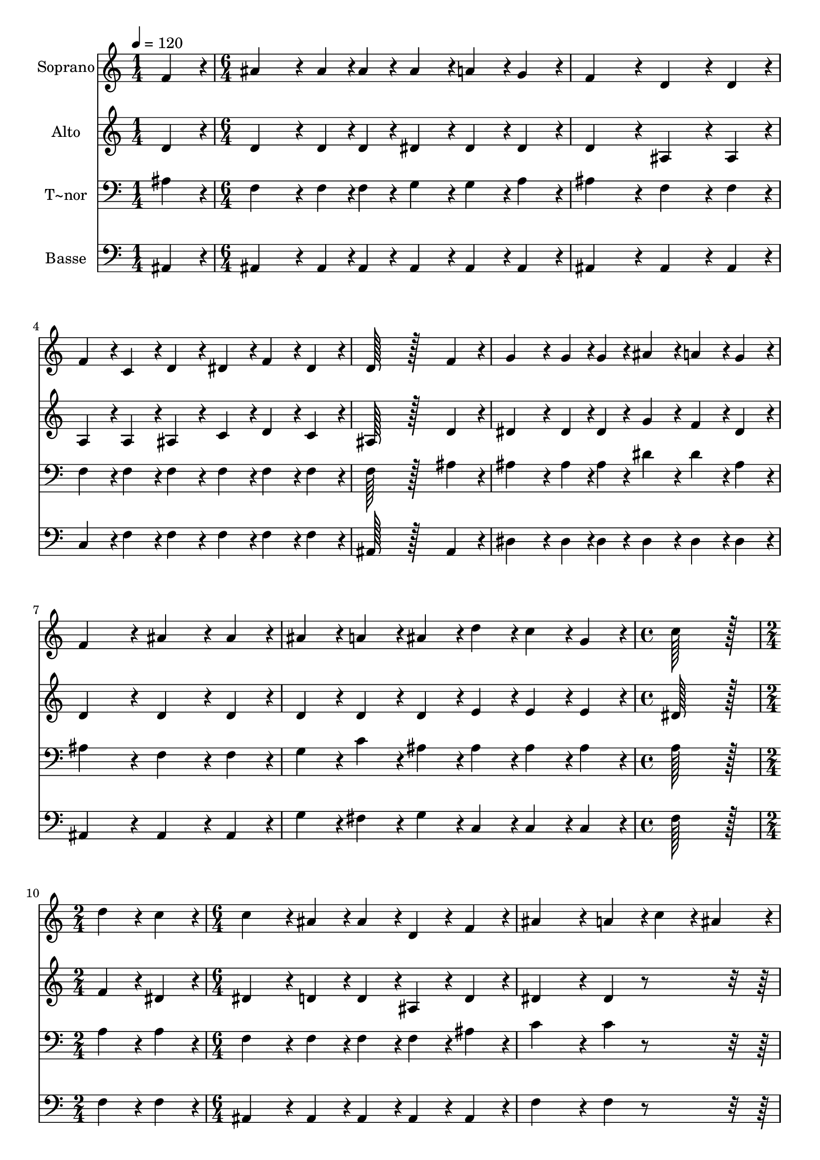 % Lily was here -- automatically converted by c:/Program Files (x86)/LilyPond/usr/bin/midi2ly.py from output/064.mid
\version "2.14.0"

\layout {
  \context {
    \Voice
    \remove "Note_heads_engraver"
    \consists "Completion_heads_engraver"
    \remove "Rest_engraver"
    \consists "Completion_rest_engraver"
  }
}

trackAchannelA = {
  
  \time 1/4 
  
  \tempo 4 = 120 
  \skip 4 
  | % 2
  
  \time 6/4 
  \skip 2*21 
  \time 4/4 
  \skip 1 
  | % 10
  
  \time 2/4 
  \skip 2 
  | % 11
  
  \time 6/4 
  \skip 2*21 
  \time 8/4 
  
}

trackA = <<
  \context Voice = voiceA \trackAchannelA
>>


trackBchannelA = {
  
  \set Staff.instrumentName = "Soprano"
  
  \time 1/4 
  
  \tempo 4 = 120 
  \skip 4 
  | % 2
  
  \time 6/4 
  \skip 2*21 
  \time 4/4 
  \skip 1 
  | % 10
  
  \time 2/4 
  \skip 2 
  | % 11
  
  \time 6/4 
  \skip 2*21 
  \time 8/4 
  
}

trackBchannelB = \relative c {
  f'4*86/96 r4*10/96 ais4*172/96 r4*20/96 ais4*43/96 r4*5/96 ais4*43/96 
  r4*5/96 ais4*86/96 r4*10/96 a4*86/96 r4*10/96 g4*86/96 r4*10/96 f4*259/96 
  r4*29/96 d4*172/96 r4*20/96 d4*86/96 r4*10/96 f4*86/96 r4*10/96 c4*86/96 
  r4*10/96 d4*86/96 r4*10/96 
  | % 3
  dis4*86/96 r4*10/96 f4*86/96 r4*10/96 dis4*86/96 r4*10/96 d128*115 
  r128*45 
  | % 4
  f4*86/96 r4*10/96 g4*172/96 r4*20/96 g4*43/96 r4*5/96 g4*43/96 
  r4*5/96 ais4*86/96 r4*10/96 a4*86/96 r4*10/96 g4*86/96 r4*10/96 f4*259/96 
  r4*29/96 ais4*172/96 r4*20/96 ais4*86/96 r4*10/96 ais4*86/96 
  r4*10/96 a4*86/96 r4*10/96 ais4*86/96 r4*10/96 
  | % 6
  d4*86/96 r4*10/96 c4*86/96 r4*10/96 g4*86/96 r4*10/96 c128*115 
  r128*13 d4*86/96 r4*10/96 
  | % 7
  c4*86/96 r4*10/96 c4*172/96 r4*20/96 ais4*86/96 r4*10/96 ais4*86/96 
  r4*10/96 d,4*86/96 r4*10/96 f4*86/96 r4*10/96 ais4*259/96 r4*29/96 a4*86/96 
  r4*10/96 c4*76/96 r4*20/96 ais4*86/96 r4*10/96 a128*115 r128*13 g4*86/96 
  r4*10/96 f4*86/96 r4*10/96 d128*115 r128*13 d'4*86/96 r4*10/96 
  | % 10
  c4*86/96 r4*10/96 c4*172/96 r4*20/96 ais4*86/96 r4*10/96 ais4*86/96 
  r4*10/96 c4*86/96 r4*10/96 d4*86/96 r4*10/96 dis4*259/96 r4*29/96 g,4*86/96 
  r4*10/96 ais4*86/96 r4*10/96 c4*86/96 r4*10/96 d128*115 r128*13 f,4*86/96 
  r4*10/96 c'4*86/96 r4*10/96 ais4*643/96 
}

trackB = <<
  \context Voice = voiceA \trackBchannelA
  \context Voice = voiceB \trackBchannelB
>>


trackCchannelA = {
  
  \set Staff.instrumentName = "Alto"
  
  \time 1/4 
  
  \tempo 4 = 120 
  \skip 4 
  | % 2
  
  \time 6/4 
  \skip 2*21 
  \time 4/4 
  \skip 1 
  | % 10
  
  \time 2/4 
  \skip 2 
  | % 11
  
  \time 6/4 
  \skip 2*21 
  \time 8/4 
  
}

trackCchannelB = \relative c {
  d'4*86/96 r4*10/96 d4*172/96 r4*20/96 d4*43/96 r4*5/96 d4*43/96 
  r4*5/96 dis4*86/96 r4*10/96 dis4*86/96 r4*10/96 dis4*86/96 r4*10/96 d4*259/96 
  r4*29/96 ais4*172/96 r4*20/96 ais4*86/96 r4*10/96 a4*86/96 r4*10/96 a4*86/96 
  r4*10/96 ais4*86/96 r4*10/96 
  | % 3
  c4*86/96 r4*10/96 d4*86/96 r4*10/96 c4*86/96 r4*10/96 ais128*115 
  r128*45 
  | % 4
  d4*86/96 r4*10/96 dis4*172/96 r4*20/96 dis4*43/96 r4*5/96 dis4*43/96 
  r4*5/96 g4*86/96 r4*10/96 f4*86/96 r4*10/96 dis4*86/96 r4*10/96 d4*259/96 
  r4*29/96 d4*172/96 r4*20/96 d4*86/96 r4*10/96 d4*86/96 r4*10/96 d4*86/96 
  r4*10/96 d4*86/96 r4*10/96 
  | % 6
  e4*86/96 r4*10/96 e4*86/96 r4*10/96 e4*86/96 r4*10/96 dis128*115 
  r128*13 f4*86/96 r4*10/96 
  | % 7
  dis4*86/96 r4*10/96 dis4*172/96 r4*20/96 d4*86/96 r4*10/96 d4*86/96 
  r4*10/96 ais4*86/96 r4*10/96 d4*86/96 r4*10/96 dis4*259/96 r4*29/96 dis4*86/96 
  r4*298/96 dis4*86/96 r4*10/96 dis4*86/96 r4*10/96 
  | % 9
  dis4*86/96 r4*298/96 ais4*86/96 r4*10/96 ais4*86/96 r4*10/96 ais4*86/96 
  r4*10/96 f'4*86/96 r4*10/96 
  | % 10
  dis4*86/96 r4*10/96 dis4*172/96 r4*20/96 d4*86/96 r4*10/96 d4*86/96 
  r4*10/96 dis4*86/96 r4*10/96 f4*86/96 r4*10/96 g4*259/96 r4*29/96 dis4*86/96 
  r4*10/96 g4*86/96 r4*10/96 g4*86/96 r4*10/96 f128*115 r128*13 d4*86/96 
  r4*10/96 dis4*86/96 r4*10/96 d4*86/96 r4*10/96 f4*86/96 r4*10/96 dis4*86/96 
  r4*10/96 d128*147 
}

trackC = <<
  \context Voice = voiceA \trackCchannelA
  \context Voice = voiceB \trackCchannelB
>>


trackDchannelA = {
  
  \set Staff.instrumentName = "T~nor"
  
  \time 1/4 
  
  \tempo 4 = 120 
  \skip 4 
  | % 2
  
  \time 6/4 
  \skip 2*21 
  \time 4/4 
  \skip 1 
  | % 10
  
  \time 2/4 
  \skip 2 
  | % 11
  
  \time 6/4 
  \skip 2*21 
  \time 8/4 
  
}

trackDchannelB = \relative c {
  ais'4*86/96 r4*10/96 f4*172/96 r4*20/96 f4*43/96 r4*5/96 f4*43/96 
  r4*5/96 g4*86/96 r4*10/96 g4*86/96 r4*10/96 a4*86/96 r4*10/96 ais4*259/96 
  r4*29/96 f4*172/96 r4*20/96 f4*86/96 r4*10/96 f4*86/96 r4*10/96 f4*86/96 
  r4*10/96 f4*86/96 r4*10/96 
  | % 3
  f4*86/96 r4*10/96 f4*86/96 r4*10/96 f4*86/96 r4*10/96 f128*115 
  r128*45 
  | % 4
  ais4*86/96 r4*10/96 ais4*172/96 r4*20/96 ais4*43/96 r4*5/96 ais4*43/96 
  r4*5/96 dis4*86/96 r4*10/96 dis4*86/96 r4*10/96 ais4*86/96 r4*10/96 ais4*259/96 
  r4*29/96 f4*172/96 r4*20/96 f4*86/96 r4*10/96 g4*86/96 r4*10/96 c4*86/96 
  r4*10/96 ais4*86/96 r4*10/96 
  | % 6
  ais4*86/96 r4*10/96 ais4*86/96 r4*10/96 ais4*86/96 r4*10/96 a128*115 
  r128*13 a4*86/96 r4*10/96 
  | % 7
  a4*86/96 r4*10/96 f4*172/96 r4*20/96 f4*86/96 r4*10/96 f4*86/96 
  r4*10/96 f4*86/96 r4*10/96 ais4*86/96 r4*10/96 c4*259/96 r4*29/96 c4*86/96 
  r4*298/96 c4*86/96 r4*10/96 c4*86/96 r4*10/96 
  | % 9
  c4*86/96 r4*298/96 ais4*86/96 r4*10/96 g4*86/96 r4*10/96 f4*86/96 
  r4*10/96 a4*86/96 r4*10/96 
  | % 10
  a4*86/96 r4*10/96 f4*172/96 r4*20/96 f4*86/96 r4*10/96 f4*86/96 
  r4*10/96 f4*86/96 r4*10/96 ais4*86/96 r4*10/96 ais4*259/96 r4*29/96 ais4*86/96 
  r4*298/96 ais4*86/96 r4*10/96 ais4*86/96 r4*10/96 
  | % 12
  ais4*86/96 r4*10/96 ais4*86/96 r4*10/96 a4*86/96 r4*10/96 ais4*86/96 
  r4*10/96 a4*86/96 r4*10/96 g4*86/96 r4*10/96 f128*147 
}

trackD = <<

  \clef bass
  
  \context Voice = voiceA \trackDchannelA
  \context Voice = voiceB \trackDchannelB
>>


trackEchannelA = {
  
  \set Staff.instrumentName = "Basse"
  
  \time 1/4 
  
  \tempo 4 = 120 
  \skip 4 
  | % 2
  
  \time 6/4 
  \skip 2*21 
  \time 4/4 
  \skip 1 
  | % 10
  
  \time 2/4 
  \skip 2 
  | % 11
  
  \time 6/4 
  \skip 2*21 
  \time 8/4 
  
}

trackEchannelB = \relative c {
  ais4*86/96 r4*10/96 ais4*172/96 r4*20/96 ais4*43/96 r4*5/96 ais4*43/96 
  r4*5/96 ais4*86/96 r4*10/96 ais4*86/96 r4*10/96 ais4*86/96 r4*10/96 ais4*259/96 
  r4*29/96 ais4*172/96 r4*20/96 ais4*86/96 r4*10/96 c4*86/96 r4*10/96 f4*86/96 
  r4*10/96 f4*86/96 r4*10/96 
  | % 3
  f4*86/96 r4*10/96 f4*86/96 r4*10/96 f4*86/96 r4*10/96 ais,128*115 
  r128*45 
  | % 4
  ais4*86/96 r4*10/96 dis4*172/96 r4*20/96 dis4*43/96 r4*5/96 dis4*43/96 
  r4*5/96 dis4*86/96 r4*10/96 dis4*86/96 r4*10/96 dis4*86/96 r4*10/96 ais4*259/96 
  r4*29/96 ais4*172/96 r4*20/96 ais4*86/96 r4*10/96 g'4*86/96 r4*10/96 fis4*86/96 
  r4*10/96 g4*86/96 r4*10/96 
  | % 6
  c,4*86/96 r4*10/96 c4*86/96 r4*10/96 c4*86/96 r4*10/96 f128*115 
  r128*13 f4*86/96 r4*10/96 
  | % 7
  f4*86/96 r4*10/96 ais,4*172/96 r4*20/96 ais4*86/96 r4*10/96 ais4*86/96 
  r4*10/96 ais4*86/96 r4*10/96 ais4*86/96 r4*10/96 f'4*259/96 r4*29/96 f4*86/96 
  r4*298/96 f4*86/96 r4*10/96 f4*86/96 r4*10/96 
  | % 9
  f4*86/96 r4*298/96 ais,4*86/96 r4*10/96 ais4*86/96 r4*10/96 ais4*86/96 
  r4*10/96 f'4*86/96 r4*10/96 
  | % 10
  f4*86/96 r4*10/96 ais,4*172/96 r4*20/96 ais4*86/96 r4*10/96 ais4*86/96 
  r4*10/96 ais4*86/96 r4*10/96 ais4*86/96 r4*10/96 dis4*259/96 
  r4*29/96 dis4*86/96 r4*298/96 f4*86/96 r4*10/96 f4*86/96 r4*10/96 
  | % 12
  f4*86/96 r4*10/96 f4*86/96 r4*10/96 f4*86/96 r4*10/96 ais,4*643/96 
}

trackE = <<

  \clef bass
  
  \context Voice = voiceA \trackEchannelA
  \context Voice = voiceB \trackEchannelB
>>


\score {
  <<
    \context Staff=trackB \trackA
    \context Staff=trackB \trackB
    \context Staff=trackC \trackA
    \context Staff=trackC \trackC
    \context Staff=trackD \trackA
    \context Staff=trackD \trackD
    \context Staff=trackE \trackA
    \context Staff=trackE \trackE
  >>
  \layout {}
  \midi {}
}
